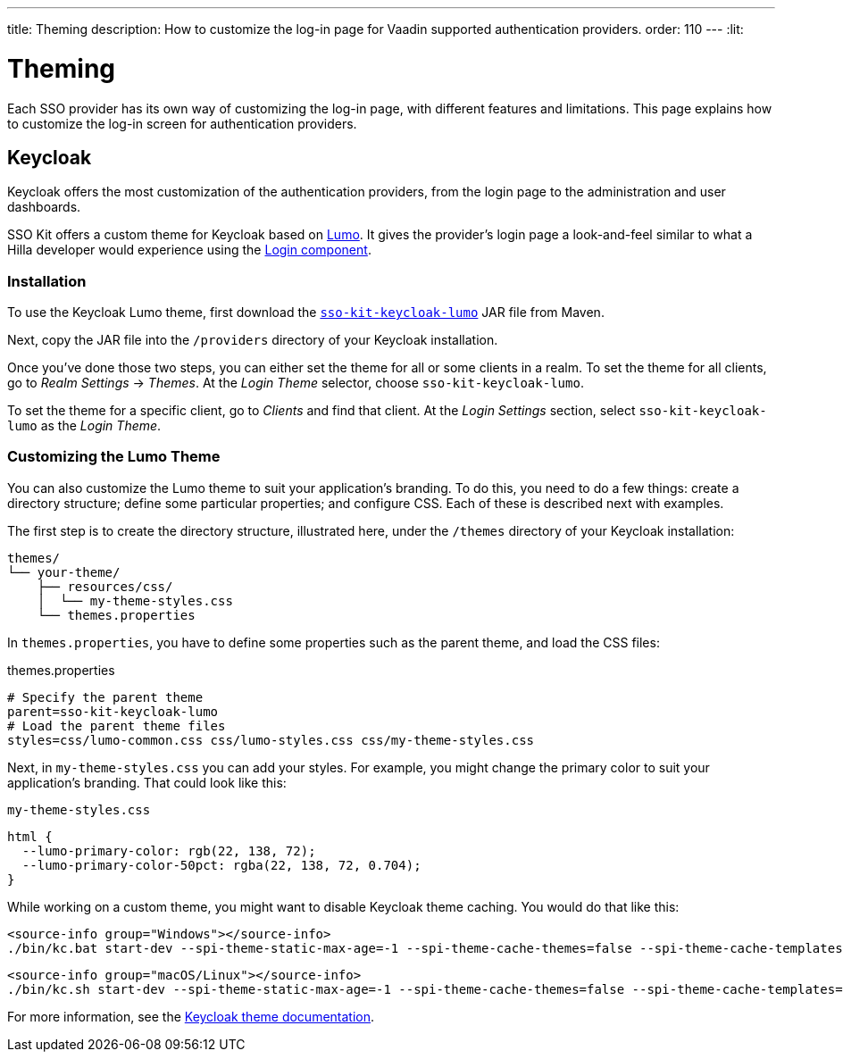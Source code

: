 ---
title: Theming
description: How to customize the log-in page for Vaadin supported authentication providers.
order: 110
---
:lit:
// tag::content[]


= Theming

Each SSO provider has its own way of customizing the log-in page, with different features and limitations. This page explains how to customize the log-in screen for authentication providers.


== Keycloak

Keycloak offers the most customization of the authentication providers, from the login page to the administration and user dashboards.

SSO Kit offers a custom theme for Keycloak based on https://vaadin.com/docs/latest/styling/lumo[Lumo]. It gives the provider's login page a look-and-feel similar to what a Hilla developer would experience using the https://vaadin.com/docs/latest/components/login[Login component].


=== Installation

To use the Keycloak Lumo theme, first download the http://tools.vaadin.com/nexus/content/repositories/vaadin-prereleases/com/vaadin/sso-kit-keycloak-theme/[`sso-kit-keycloak-lumo`] JAR file from Maven.

Next, copy the JAR file into the [filename]`/providers` directory of your Keycloak installation.

Once you've done those two steps, you can either set the theme for all or some clients in a realm. To set the theme for all clients, go to _Realm Settings_ &rarr; _Themes_. At the _Login Theme_ selector, choose `sso-kit-keycloak-lumo`. 

To set the theme for a specific client, go to _Clients_ and find that client. At the _Login Settings_ section, select `sso-kit-keycloak-lumo` as the _Login Theme_.


=== Customizing the Lumo Theme

You can also customize the Lumo theme to suit your application's branding. To do this, you need to do a few things: create a directory structure; define some particular properties; and configure CSS. Each of these is described next with examples.

The first step is to create the directory structure, illustrated here, under the [filename]`/themes` directory of your Keycloak installation:

----
themes/
└── your-theme/
    ├── resources/css/
    │  └── my-theme-styles.css
    └── themes.properties
----

In [filename]`themes.properties`, you have to define some properties such as the parent theme, and load the CSS files:

.themes.properties
[source,properties]
----
# Specify the parent theme
parent=sso-kit-keycloak-lumo
# Load the parent theme files
styles=css/lumo-common.css css/lumo-styles.css css/my-theme-styles.css
----

Next, in [filename]`my-theme-styles.css` you can add your styles. For example, you might change the primary color to suit your application's branding. That could look like this:

.`my-theme-styles.css`
[source,css]
----
html {
  --lumo-primary-color: rgb(22, 138, 72);
  --lumo-primary-color-50pct: rgba(22, 138, 72, 0.704);
}
----

While working on a custom theme, you might want to disable Keycloak theme caching. You would do that like this:

[.example]
--
[source,terminal]
----
<source-info group="Windows"></source-info>
./bin/kc.bat start-dev --spi-theme-static-max-age=-1 --spi-theme-cache-themes=false --spi-theme-cache-templates=false
----
[source,terminal]
----
<source-info group="macOS/Linux"></source-info>
./bin/kc.sh start-dev --spi-theme-static-max-age=-1 --spi-theme-cache-themes=false --spi-theme-cache-templates=false
----
--

For more information, see the https://www.keycloak.org/docs/latest/server_development/index.html#_themes[Keycloak theme documentation].

// end::content[]
